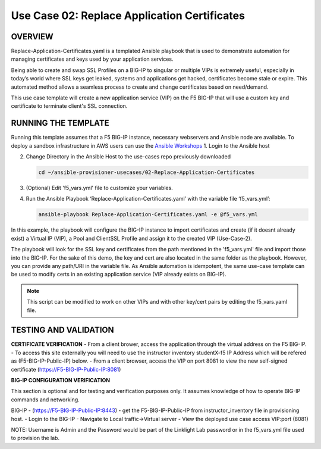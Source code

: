 Use Case 02: Replace Application Certificates
===================================================

OVERVIEW
--------
Replace-Application-Certificates.yaml is a templated Ansible playbook that is used to demonstrate automation for managing certificates and keys used by your application services.

Being able to create and swap SSL Profiles on a BIG-IP to singular or multiple VIPs is extremely useful, especially in today’s world where SSL keys get leaked, systems and applications get hacked, certificates become stale or expire. This automated method allows a seamless process to create and change certificates based on need/demand.

This use case template will create a new application service (VIP) on the F5 BIG-IP that will use a custom key and certificate to terminate client's SSL connection. 

RUNNING THE TEMPLATE
--------------------
Running this template assumes that a F5 BIG-IP instance, necessary webservers and Ansible node are available.  
To deploy a sandbox infrastructure in AWS users can use the `Ansible Workshops <https://github.com/ansible/workshops>`__
1. Login to the Ansible host
   
2. Change Directory in the Ansible Host to the use-cases repo previously downloaded

   .. code::
   
      cd ~/ansible-provisioner-usecases/02-Replace-Application-Certificates


3. (Optional) Edit 'f5_vars.yml' file to customize your variables.

4. Run the Ansible Playbook ‘Replace-Application-Certificates.yaml’ with the variable file ‘f5_vars.yml’:

   .. code::

      ansible-playbook Replace-Application-Certificates.yaml -e @f5_vars.yml

In this example, the playbook will configure the BIG-IP instance to import certificates and create (if it doesnt already exist) a Virtual IP (VIP), a Pool and ClientSSL Profile and assign it to the created VIP (Use-Case-2).  
  
The playbook will look for the SSL key and certificates from the path mentioned in the 'f5_vars.yml' file and import those into the BIG-IP. For the sake of this demo, the key and cert are also located in the same folder as the playbook. However, you can provide any path/URI in the variable file. 
As Ansible automation is idempotent, the same use-case template can be used to modify certs in an existing application service (VIP already exists on BIG-IP). 

.. note::

   This script can be modified to work on other VIPs and with other key/cert pairs by editing the f5_vars.yaml file. 

TESTING AND VALIDATION
-----------------------
**CERTIFICATE VERIFICATION**
- From a client brower, access the application through the virtual address on the F5 BIG-IP.
- To access this site externally you will need to use the instructor inventory studentX-f5 IP Address which will be refered as (F5-BIG-IP-Public-IP) below.
- From a client browser, access the VIP on port 8081 to view the new self-signed certificate (https://F5-BIG-IP-Public-IP:8081)

**BIG-IP CONFIGURATION VERIFICATION**

This section is optional and for testing and verification purposes only. It assumes knowledge of how to operate BIG-IP commands and networking.

BIG-IP - (https://F5-BIG-IP-Public-IP:8443) - get the F5-BIG-IP-Public-IP from instructor_inventory file in provisioning host.
- Login to the BIG-IP
- Navigate to Local traffic->Virtual server
- View the deployed use case access VIP:port (8081)

NOTE: Username is Admin and the Password would be part of the Linklight Lab password or in the f5_vars.yml file used to provision the lab.
